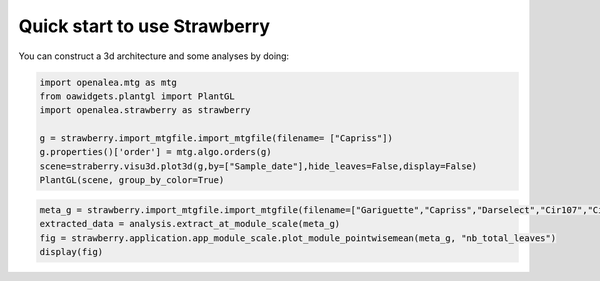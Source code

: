 .. _strawberry_quick_start:

Quick start to use Strawberry
##############################

You can construct a 3d architecture and some analyses by doing:

.. code-block:: python

  import openalea.mtg as mtg
  from oawidgets.plantgl import PlantGL
  import openalea.strawberry as strawberry
  
  g = strawberry.import_mtgfile.import_mtgfile(filename= ["Capriss"])
  g.properties()['order'] = mtg.algo.orders(g)
  scene=straberry.visu3d.plot3d(g,by=["Sample_date"],hide_leaves=False,display=False)
  PlantGL(scene, group_by_color=True)

.. image:: ./images/capriss_3d.png

.. code-block:: python

  meta_g = strawberry.import_mtgfile.import_mtgfile(filename=["Gariguette","Capriss","Darselect","Cir107","Ciflorette", "Clery"])
  extracted_data = analysis.extract_at_module_scale(meta_g)
  fig = strawberry.application.app_module_scale.plot_module_pointwisemean(meta_g, "nb_total_leaves")
  display(fig)


.. image:: ./images/multi_modulescale.png
